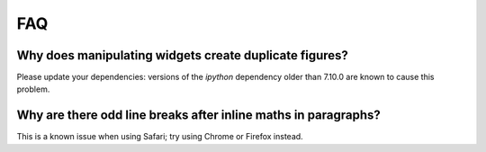 FAQ
===

Why does manipulating widgets create duplicate figures?
-------------------------------------------------------

Please update your dependencies: versions of the `ipython` dependency older than 7.10.0 are known to cause this problem.

Why are there odd line breaks after inline maths in paragraphs?
---------------------------------------------------------------

This is a known issue when using Safari; try using Chrome or Firefox instead.
